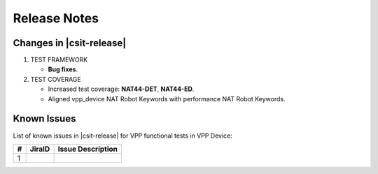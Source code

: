 Release Notes
=============

Changes in |csit-release|
-------------------------

#. TEST FRAMEWORK

   - **Bug fixes**.

#. TEST COVERAGE

   - Increased test coverage: **NAT44-DET**, **NAT44-ED**.
   - Aligned vpp_device NAT Robot Keywords with performance NAT Robot Keywords.

Known Issues
------------

List of known issues in |csit-release| for VPP functional tests in VPP Device:

+---+----------------------------------------+---------------------+
| # | JiraID                                 | Issue Description   |
+===+========================================+=====================+
| 1 |                                        |                     |
+---+----------------------------------------+---------------------+
